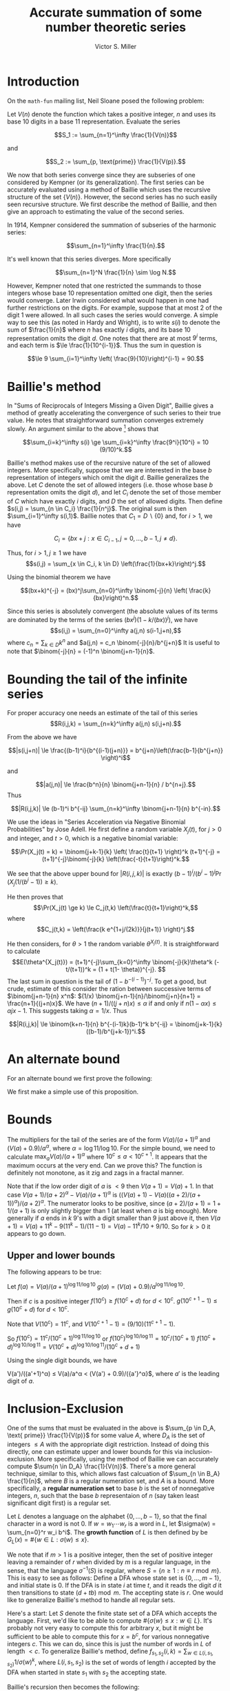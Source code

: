 #+Title:  Accurate summation of some number theoretic series
#+Author: Victor S. Miller
#+latex_header: \usepackage{amsthm}
#+latex_header: \newtheorem{definition}{Definition}
#+latex_header: \newtheorem{proposition}{Proposition}
#+latex_header: \newcommand{\CC}{\mathbb{C}}
#+Options: toc:nil

* Introduction
On the ~math-fun~ mailing list, Neil Sloane posed the following
problem:

Let $V(n)$ denote the function which takes a positive integer, $n$ and
uses its base 10 digits in a base 11 representation. Evaluate the
series

$$S_1 := \sum_{n=1}^\infty \frac{1}{V(n)}$$

and

$$S_2 := \sum_{p, \text{prime}} \frac{1}{V(p)}.$$

We now that both series converge since they are subseries of one
considered by Kempner (or its generalization).
The first series can be accurately evaluated using a method of Baillie
which uses the recursive structure of the set $\{V(n)\}$. However, the
second series has no such easily seen recursive structure. We first
describe the method of Baillie, and then give an approach to
estimating the value of the second series.

In 1914, Kempner considered the summation of subseries of the harmonic
series:

$$\sum_{n=1}^\infty \frac{1}{n}.$$

It's well known that this series diverges. More specifically

$$\sum_{n=1}^N \frac{1}{n} \sim \log N.$$

However, Kempner noted that
one restricted the summands to those integers whose base 10
representation omitted one digit, then the series would converge.
Later Irwin considered what would happen in one had further
restrictions on the digits. For example, suppose that at most 2 of the
digit 1 were allowed.  In all such cases the series would converge. A
simple way to see this (as noted in Hardy and Wright), is to write
$s(i)$ to denote the sum of $\frac{1}{n}$ where $n$ has exactly $i$
digits, and its base 10 representation omits the digit $d$. One notes
that there are at most $9^i$ terms, and each term is
$\le \frac{1}{10^{i-1}}$.  Thus the sum in question is

$$\le 9 \sum_{i=1}^\infty \left( \frac{9}{10}\right)^{i-1} = 90.$$

* Baillie's method
In "Sums of Reciprocals of Integers Missing a Given Digit", Baillie
gives a method of greatly accelerating the convergence of such series
to their true value. He notes that straightforward summation converges
extremely slowly. An argument similar to the above [fn:1] shows that

$$\sum_{i=k}^\infty s(i) \ge \sum_{i=k}^\infty \frac{9^i}{10^i} = 10 (9/10)^k.$$

Baillie's method makes use of the recursive nature of
the set of allowed integers. More specifically, suppose that we are
interested in the base $b$ representation of integers which omit the
digit $d$. Baillie generalizes the above. Let $C$ denote the set of
allowed integers (i.e. those whose base $b$ representation omits the
digit $d$), and let $C_i$ denote the set of those member of $C$ which
have exactly $i$ digits, and $D$ the set of allowed digits.
Then define
$s(i,j) = \sum_{n \in C_i} \frac{1}{n^j}$. The original sum is then
$\sum_{i=1}^\infty s(i,1)$. Baillie notes that $C_1 = D \backslash
\{0\}$ and, for $i > 1$, we have

$$C_i = \{b x + j: x \in C_{i-1}, j=0,\dots, b-1, j \ne d\}.$$

Thus, for $i > 1, j \ge 1$ we have
$$s(i,j) = \sum_{x \in C_i, k \in D} \left(\frac{1}{bx+k}\right)^j.$$

Using the binomial theorem we have

$$(bx+k)^{-j} = (bx)^j\sum_{n=0}^\infty \binom{-j}{n} \left( \frac{k}{bx}\right)^n.$$

Since this series is absolutely convergent (the  absolute values of
its terms are
dominated by the terms of the series $(bx^j)(1-k/(bx))^j$), we have
$$s(i,j) = \sum_{n=0}^\infty a(j,n) s(i-1,j+n),$$
where
$c_n = \sum_{k \in D} k^n$ and $a(j,n) = c_n \binom{-j}{n}/b^{j+n}$
It is useful to note that $\binom{-j}{n} = (-1)^n
\binom{j+n-1}{n}$.
* Bounding the tail of the infinite series
For proper accuracy one needs an estimate of the
tail of this series
$$R(i,j,k) = \sum_{n=k}^\infty a(j,n) s(i,j+n).$$

From the above we have

$$|s(i,j+n)| \le \frac{(b-1)^i}{b^{(i-1)(j+n)}} = b^{j+n}\left(\frac{b-1}{b^{j+n}} \right)^i$$

and

$$|a(j,n)| \le \frac{b^n}{n} \binom{j+n-1}{n} / b^{n+j}.$$
Thus

$$|R(i,j,k)| \le (b-1)^i b^{-ij} \sum_{n=k}^\infty \binom{j+n-1}{n} b^{-in}.$$

We use the ideas in "Series Acceleration via Negative Binomial
Probabilities" by Jose Adell. He first define a random variable
$X_j(t)$, for $j>0$ and integer, and $t>0$, which is a negative binomial variable:

$$\Pr(X_j(t) = k) =  \binom{j+k-1}{k} \left( \frac{t}{t+1} \right)^k (t+1)^{-j} 
= (t+1)^{-j}\binom{-j}{k} \left(\frac{-t}{t+1}\right)^k.$$

We see that the above upper bound for $|R(i,j,k)|$ is exactly
$(b-1)^i/(b^i-1)^j \Pr(X_j(1/(b^i-1)) \ge k)$.

He then proves that
$$\Pr(X_j(t) \ge k) \le C_j(t,k) \left(\frac{t}{t+1}\right)^k,$$
where $$C_j(t,k) = \left(\frac{k e^{1+j/(2k)}}{j(t+1)} \right)^j.$$

He then considers, for $\theta> 1$ the random variable
$\theta^{X_j(t)}$. It is straightforward to calculate
$$E(\theta^{X_j(t)}) = (t+1)^{-j}\sum_{k=0}^\infty \binom{-j}{k}\theta^k
(-t/(t+1))^k = (1 + t(1- \theta))^{-j}. $$
The last sum in question is the tail of $(1-b^{-(i-1)})^{-j}$. To get
a good, but crude, estimate of this consider the ration between
successive terms of $\binom{j+n-1}{n} x^n$:
$(1/x) \binom{j+n-1}{n}/\binom{j+n}{n+1} = \frac{n+1}{(j+n)x}$. We
have $(n+1)/((j+n)x) \le \alpha$ if and only if
$n(1-\alpha x) \le \alpha j x - 1$. This suggests taking
$\alpha = 1/x$. Thus

$$|R(i,j,k)| \le \binom{k+n-1}{n} b^{-(i-1)k}(b-1)^k b^{-ij} = \binom{j+k-1}{k} ((b-1)/b^{j+k-1})^i.$$

[fn:1] If $0 \in D$ this needs to be slightly modified since $|C_i| = (b-2)(b-1)^{i-1}$.

* An alternate bound

For an alternate bound we first prove the following:

\begin{definition}
if $n$ and $a$ are positive integers, we say that $n$ \emph{starts with} $a$ if $n = a \cdot 10^b + c$ for some nonnegative integers $b,c$ with $c < 10^b$.
\end{definition}
\begin{proposition}
Let $n$ and $a$ be positive integers.
If $n$ starts with $a$ then
$$\frac{V(a)}{(a+1)^\alpha} \le \frac{V(n)}{n^\alpha} < \frac{V(a) + \frac{9}{10}}{a^\alpha},$$
where $\alpha = \frac{\log 11}{\log 10}$.
\end{proposition}
\begin{proof}
If $n$ starts with $a$, then
$a = a \cdot 10^b + c$ with $c < 10^b$. Thus
$$a \cdot 10^b \le n < (a+1) \cdot 10^b.$$
Rearranging, and taking logarithms yields
$$\frac{\log n - \log (a+1)}{\log 10}  < b \le \frac{\log n - \log a}{\log 10}.$$
However, we have $V(n) = V(a) 11^b + V(c)$, and $V(c) \le \sum_{i=0}^{b-1} 9 \cdot 11^i = (9/10) (11^b - 1)$.
Thus $V(a) 11^b \le V(n) < (V(a) + 9/10) 11^b$.
Plugging in the bounds for $b$ we get the indicated result.
\end{proof}

We first make a simple use of this proposition.
\begin{proposition}
Let $m > 1$ be a positive integer. If $s \in \CC, \Re s > 1$, define the \emph{prime zeta function} $P(s) = \sum_{p \text{ prime}} \frac{1}{p^s}$.
Let $$I_m(s) = \sum_{p \le 10^m \text{ prime}} \frac{1}{p^s}$$
$$L_m(s) = \sum_{p > 10^m, \text{ prime}} \frac{1}{p^s} = P(s) - I_m(s),$$
$$\ell_m = 1 / \max_{10^{m-1} \le a < 10^m} (a^\alpha/(V(a)  + 0.9))$$
$$u_m = 1 / \min_{10^{m-1} \le a < 10^m} ((a+1)^\alpha/(V(a))).$$

 We then have

$$\ell_m (P(\alpha) - I_m(\alpha)) \le S_2 -  \sum_{p \le 10^m \text{ prime}} \frac{1}{V(p)} \le u_m (P(\alpha) - I_m(\alpha)),$$

where $\alpha = \log 11 / \log 10$.
\end{proposition}

* Bounds

The multipliers for the tail of the series are of the form
$V(a)/(a+1)^\alpha$ and $(V(a) + 0.9)/a^\alpha$, where
$\alpha = \log 11/ \log 10$. For the simple bound, we need to
calculate $\max_a V(a)/(a+1)^\alpha$ where $10^c \le a < 10^{c+1}$. It
appears that the maximum occurs at the very end.  Can we prove this?
The function is definitely not monotone, as it zig and zags in a
fractal manner.

Note that if the low order digit of $a$ is $< 9$ then $V(a+1) = V(a) +
1$.  In that case $V(a+1)/(a+2)^\alpha - V(a)/(a+1)^\alpha$
is $((V(a) + 1) - V(a)((a+2)/(a+1))^\alpha)/(a+2)^\alpha$. The
numerator looks to be positive, since $(a+2)/(a+1) = 1 + 1/(a+1)$ is
only slightly bigger than 1 (at least when $a$ is big enough).
More generally if $a$ ends in $k$ 9's with a digit smaller than 9 just
above it, then $V(a+1) = V(a) + 11^k - 9 (11^k-1)/(11 - 1) = V(a) -
11^k/10 + 9/10$. So for $k > 0$ it appears to go down.

** Upper and lower bounds
The following appears to be true:

Let $f(a) = V(a)/(a+1)^{\log 11/\log 10}$
$g(a) = (V(a) + 0.9)/a^{\log 11/\log 10}$.

Then if $c$ is a positive integer
$f(10^c)  \ge f(10^c + d)$ for $d < 10^c$.
$g(10^{c+1} - 1) \le g(10^c + d)$ for $d < 10^c$.

Note that $V(10^c) = 11^c$, and $V(10^{c+1} - 1) = (9/10)(11^{c+1} -
1)$.

So $f(10^c) = 11^c/(10^c + 1)^{\log 11/\log 10}$
or $f(10^c)^{\log 10/\log 11} = 10^c/(10^c + 1)$
$f(10^c + d)^{\log 10/\log 11} = V(10^c+d)^{\log 10/\log 11}/(10^c +
d + 1)$


Using the single digit bounds, we have

V(a')/((a'+1)^\alpha) \le V(a)/a^\alpha < (V(a') + 0.9)/({a'}^\alpha}$,
where $a'$ is the leading digit of $a$.

* Inclusion-Exclusion

One of the sums that must be evaluated in the above is $\sum_{p \in D_A,
\text{ prime}} \frac{1}{V(p)}$ for some value $A$, where $D_A$ is the
set of integers $\le A$ with the appropriate digit restriction. Instead of doing
this directly, one can estimate upper and lower bounds for this via
inclusion-exclusion. More specifically, using the method of Baillie we
can accurately compute $\sum{n \in D_A} \frac{1}{V(n)}$. There's a
more general technique, similar to this, which allows fast calcuation
of $\sum_{n \in B_A} \frac{1}{n}$, where $B$ is a regular numeration
set, and $A$ is a bound. More specifically, a *regular numeration set*
to base $b$ is the set of nonnegative integers, $n$, such that the
base $b$ representaion of $n$ (say taken least significant digit
first) is a regular set.

Let $L$ denotes a language on the alphabet $\{0, \dots, b-1\}$, so that
the final character in a word is not 0. If $w = w_1 \cdots w_r$ is a word
in $L$, let $\sigma(w) = \sum_{n=0}^r w_i b^i$. The *growth function*
of $L$ is then defined by be $G_L(x) = \# \{w \in L : \sigma(w) \le
x\}$.

We note that if $m>1$ is a positive integer, then the set of positive
integer leaving a remainder of $r$ when divided by $m$ is a regular
language, in the sense, that the language $\sigma^{-1}(S)$ is regular,
where $S = \{n \ge 1 : n \equiv r \bmod m\}$. This is easy to see as
follows: Define a DFA whose state set is $\{0, \dots, m-1\}$, and
initial state is 0.  If the DFA is in state $i$ at time $t$, and it
reads the digit $d$ it then transitions to state $(d + t b) \bmod
m$. The accepting state is $r$. One would like to generalize Baillie's
method to handle all regular sets.

Here's a start: Let $S$ denote the finite state set of a DFA which
accepts the language. First, we'd like to be able to compute
$\# \{ \sigma(w) \le x : w \in L\}$. It's probably not very easy to
compute this for arbitrary $x$, but it might be sufficient to be able
to compute this for $x=b^c$, for various nonnegative integers
$c$. This we can do, since this is just the number of words in $L$ of
length $< c$. To generalize Baillie's method, define
$f_{s_1, s_2}(i,k) = \sum_{w \in L(i,s_1, s_2)} 1/\sigma(w)^k$, where
$L(i,s_1,s_2)$ is the set of words of length $i$ accepted by the DFA
when started in state $s_1$ with $s_2$ the accepting state.

Baillie's recursion then becomes the following:

$L(i+1, s_1, s_2) = \bigcup_{s \in S, \phi(s,\alpha) = s_2} L(i, s_1,
s) \alpha$,
where $\phi$ is the transition function of the DFA. Note that the
union is disjoint.

* Fourier series
The bounds above are still crude. It would be better if we could use
the individual inequalities for each integer $a$. In order to do this
we need to evaluate the following series:

$$P_a(s) = \sum_{p \in D_a, \text{ prime}} \frac{1}{p^\alpha},$$

where $D_a$ is the set of integers that start with $a$. We define the
following function $g_a(x) = 1$ if $x \bmod 1 \in [\log_{10}(a) \mod
1, \log_{10}(a+1) \bmod 1)$ (with the proviso that the right hand of
the interval is 1 if $\log_{10}(a+1) \bmod 1 = 0$). Then we have

$$P_a(s) = \sum_{p \ge 10^m, \text{ prime}} \frac{g_a(\log_{10} p)}{p^s},$$
where $m = \lfloor \log_{10} a\rfloor$. Note that $g_a$ is periodic
with period 1. Thus we may expand it in a Fourier series:

$$g_a(x) = \sum_{n=-\infty}^\infty c_{a,n} \exp(2 \pi i n x).$$

Plugging this is in and rearranging:

$$P_a(s) = \sum_{n=-\infty}^\infty c_{a,n}
\sum_{p \ge 10^m, \text{ prime}}
\frac{1}{p^{s - \frac{2 \pi n}{\log 10}i}}.$$
Since $g_a$ is real valued, we have $\overline{c_{a,n}} =
c_{a,-n}$ for all $n$. Thus
\begin{displaymath}
\begin{aligned}
$$P_a(s) &= c_{a,0} (P(s) - I_m(s))
+ \sum_{n=1}^\infty
 \Re \left(c_{a,n} P\left(s - \frac{2 \pi n}{\log 10} i\right)\right) \\ &  - I_m\left(s - \frac{2 \pi n}{\log 10}i\right).
\end{aligned}
\end{displaymath}

If the coefficients $c_{a,n}$ decay rapidly this would give an
efficient method to estimate the sum. However, for the function $g_a$,
they do not. Thus, we seek functions $h_{a,\ell}$ and $h_{a,u}$ which
are sufficiently smooth, and periodic with period 1, so that their
Fourier coefficients decay rapidly, and $h_{a,\ell}(x) \le g_a(x) \le
h_{a,u}(x)$, and $||h_{a,\ell} - h_{a,u}||_\infty \le \varepsilon$,
for some small $\varepsilon$.

** The Fourier coefficients of the characteristic function of an interval
Let $\alpha < \beta < \alpha + 1$ be real. Then define
$$g_{\alpha,\beta}(x) =
\begin{cases}
1 & \text{if } \alpha \le x + a \le \beta \text{ for some integer } a
\\
0 & \text{otherwise}
\end{cases}.
$$
Then $\widehat{g_{\alpha,\beta}}(n) := \int_{0}^1 g_{\alpha, \beta}(x)
e(- n x) dx$, where $e(x) = \exp(2 \pi i x)$, is the fourier
coefficient of $g_{\alpha, \beta}$.

We compute this directly:
\begin{displaymath}
\begin{aligned}
& =\frac{\exp(-2 \pi \beta i x) - \exp(- 2 \pi \alpha i n)}{2 \pi i} \\
& = (\beta - \alpha) \exp(- \pi (\alpha + \beta) i n) \sinc((\beta - \alpha) n).
\end{aligned}
\end{displaymath}




